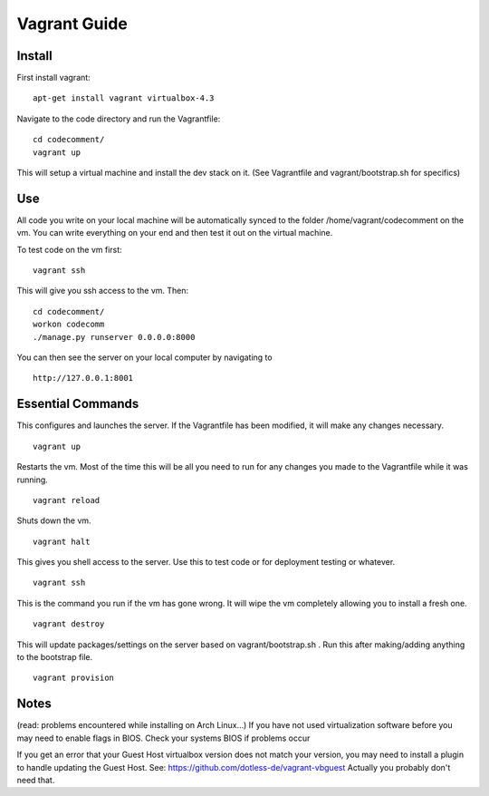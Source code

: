 ====
Vagrant Guide
====
Install
--------
First install vagrant:
::
	apt-get install vagrant virtualbox-4.3
Navigate to the code directory and run the Vagrantfile:
::
	cd codecomment/
	vagrant up
This will setup a virtual machine and install the dev stack on it.  (See Vagrantfile and vagrant/bootstrap.sh for specifics)

Use
--------
All code you write on your local machine will be automatically synced to the folder /home/vagrant/codecomment on the vm.  You can write everything 
on your end and then test it out on the virtual machine.

To test code on the vm first:
::
	vagrant ssh
This will give you ssh access to the vm.  Then:
::
	cd codecomment/
	workon codecomm
	./manage.py runserver 0.0.0.0:8000
You can then see the server on your local computer by navigating to 
::
	http://127.0.0.1:8001

Essential Commands
--------
This configures and launches the server.  If the Vagrantfile has been modified, it will make any changes necessary.
::
	vagrant up

Restarts the vm.  Most of the time this will be all you need to run for any changes you made to the Vagrantfile while it was running.
::
	vagrant reload

Shuts down the vm.
::
	vagrant halt

This gives you shell access to the server.  Use this to test code or for deployment testing or whatever.
::
	vagrant ssh

This is the command you run if the vm has gone wrong.  It will wipe the vm completely allowing you to install a fresh one.
::
	vagrant destroy

This will update packages/settings on the server based on vagrant/bootstrap.sh .  Run this after making/adding anything to the bootstrap file.
::
	vagrant provision


Notes
--------
(read: problems encountered while installing on Arch Linux...)
If you have not used virtualization software before you may need to enable flags in BIOS.  Check your systems BIOS if problems occur

If you get an error that your Guest Host virtualbox version does not match your version, you may need to install a plugin to handle updating the Guest Host.
See: https://github.com/dotless-de/vagrant-vbguest
Actually you probably don't need that. 
 
